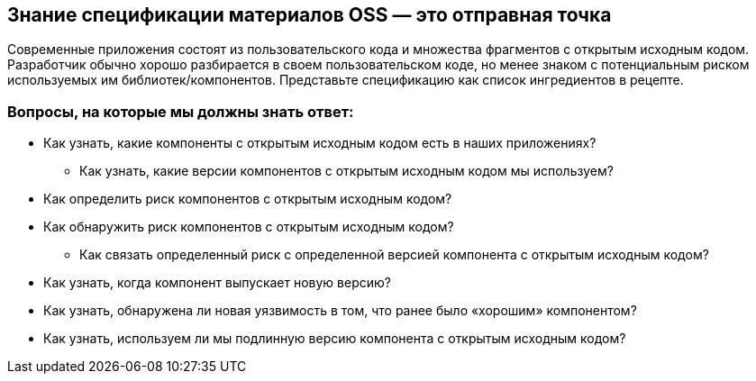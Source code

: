 == Знание спецификации материалов OSS — это отправная точка

Современные приложения состоят из пользовательского кода и множества фрагментов с открытым исходным кодом. Разработчик обычно хорошо разбирается в своем пользовательском коде, но менее знаком с потенциальным риском используемых им библиотек/компонентов. Представьте спецификацию как список ингредиентов в рецепте.

=== Вопросы, на которые мы должны знать ответ:

* Как узнать, какие компоненты с открытым исходным кодом есть в наших приложениях?
** Как узнать, какие версии компонентов с открытым исходным кодом мы используем?
* Как определить риск компонентов с открытым исходным кодом?
* Как обнаружить риск компонентов с открытым исходным кодом?
** Как связать определенный риск с определенной версией компонента с открытым исходным кодом?
* Как узнать, когда компонент выпускает новую версию?
* Как узнать, обнаружена ли новая уязвимость в том, что ранее было «хорошим» компонентом?
* Как узнать, используем ли мы подлинную версию компонента с открытым исходным кодом?
